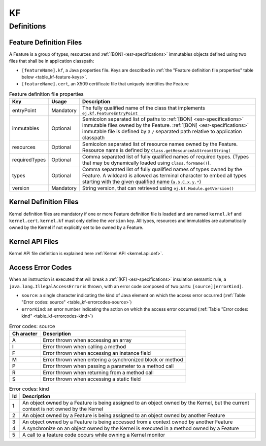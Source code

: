 ==
KF
==


Definitions
===========

.. _kf-feature-definition:

Feature Definition Files
------------------------

A Feature is a group of types, resources and :ref:`[BON] <esr-specifications>` immutables objects
defined using two files that shall be in application classpath:

-  ``[featureName].kf``, a Java properties file. Keys are described in
   :ref:`the "Feature definition file properties" table below <table_kf-feature-keys>`.

-  ``[featureName].cert``, an X509 certificate file that uniquely
   identifies the Feature

.. _table_kf-feature-keys:
.. tabularcolumns:: |p{2.5cm}|p{2cm}|p{10.5cm}|
.. table:: Feature definition file properties

   +---------------+-----------+-------------------------------------------------------------------------+
   | Key           | Usage     | Description                                                             |
   +===============+===========+=========================================================================+
   | entryPoint    | Mandatory | The fully qualified name of the class that                              |
   |               |           | implements ``ej.kf.FeatureEntryPoint``                                  |
   +---------------+-----------+-------------------------------------------------------------------------+
   | immutables    | Optional  | Semicolon separated list of paths to :ref:`[BON] <esr-specifications>`  |
   |               |           | immutable files owned by the Feature. :ref:`[BON] <esr-specifications>` |
   |               |           | immutable file is defined by a ``/`` separated path relative to         |
   |               |           | application classpath                                                   |
   +---------------+-----------+-------------------------------------------------------------------------+
   | resources     | Optional  | Semicolon separated list of resource names owned by the Feature.        |
   |               |           | Resource name is defined by ``Class.getResourceAsStream(String)``       |
   +---------------+-----------+-------------------------------------------------------------------------+
   | requiredTypes | Optional  | Comma separated list of fully qualified names of required types. (Types |
   |               |           | that may be dynamically loaded using ``Class.forName()``).              |
   +---------------+-----------+-------------------------------------------------------------------------+
   | types         | Optional  | Comma separated list of fully qualified names of types owned by the     |
   |               |           | Feature. A wildcard is allowed as terminal character to embed all       |
   |               |           | types starting with the given qualified name (``a.b.C,x.y.*``)          |
   +---------------+-----------+-------------------------------------------------------------------------+
   | version       | Mandatory | String version, that can retrieved using ``ej.kf.Module.getVersion()``  |
   +---------------+-----------+-------------------------------------------------------------------------+

Kernel Definition Files
-----------------------

Kernel definition files are mandatory if one or more Feature definition
file is loaded and are named ``kernel.kf`` and ``kernel.cert``.
``kernel.kf`` must only define the ``version`` key. All types, resources
and immutables are automatically owned by the Kernel if not explicitly
set to be owned by a Feature.

Kernel API Files
----------------

Kernel API file definition is explained here :ref:`Kernel API <kernel.api.def>`.

Access Error Codes
------------------

When an instruction is executed that will break a :ref:`[KF] <esr-specifications>` insulation
semantic rule, a ``java.lang.IllegalAccessError`` is thrown, with an
error code composed of two parts: ``[source][errorKind]``.

-  ``source``: a single character indicating the kind of Java element on
   which the access error occurred
   (:ref:`Table "Error codes: source" <table_kf-errorcodes-source>`)

-  ``errorKind``: an error number indicating the action on which the
   access error occurred (:ref:`Table "Error codes: kind" <table_kf-errorcodes-kind>`)

.. _table_kf-errorcodes-source:
.. table:: Error codes: source

   +---------+------------------------------------------------------------+
   | Ch      | Description                                                |
   | aracter |                                                            |
   +=========+============================================================+
   | A       | Error thrown when accessing an array                       |
   +---------+------------------------------------------------------------+
   | I       | Error thrown when calling a method                         |
   +---------+------------------------------------------------------------+
   | F       | Error thrown when accessing an instance field              |
   +---------+------------------------------------------------------------+
   | M       | Error thrown when entering a synchronized block or method  |
   +---------+------------------------------------------------------------+
   | P       | Error thrown when passing a parameter to a method call     |
   +---------+------------------------------------------------------------+
   | R       | Error thrown when returning from a method call             |
   +---------+------------------------------------------------------------+
   | S       | Error thrown when accessing a static field                 |
   +---------+------------------------------------------------------------+

.. _table_kf-errorcodes-kind:
.. table:: Error codes: kind

   +---------+------------------------------------------------------------+
   | Id      | Description                                                |
   +=========+============================================================+
   | 1       | An object owned by a Feature is being assigned to an       |
   |         | object owned by the Kernel, but the current context is not |
   |         | owned by the Kernel                                        |
   +---------+------------------------------------------------------------+
   | 2       | An object owned by a Feature is being assigned to an       |
   |         | object owned by another Feature                            |
   +---------+------------------------------------------------------------+
   | 3       | An object owned by a Feature is being accessed from a      |
   |         | context owned by another Feature                           |
   +---------+------------------------------------------------------------+
   | 4       | A synchronize on an object owned by the Kernel is executed |
   |         | in a method owned by a Feature                             |
   +---------+------------------------------------------------------------+
   | 5       | A call to a feature code occurs while owning a Kernel      |
   |         | monitor                                                    |
   +---------+------------------------------------------------------------+


..
   | Copyright 2008-2022, MicroEJ Corp. Content in this space is free 
   for read and redistribute. Except if otherwise stated, modification 
   is subject to MicroEJ Corp prior approval.
   | MicroEJ is a trademark of MicroEJ Corp. All other trademarks and 
   copyrights are the property of their respective owners.